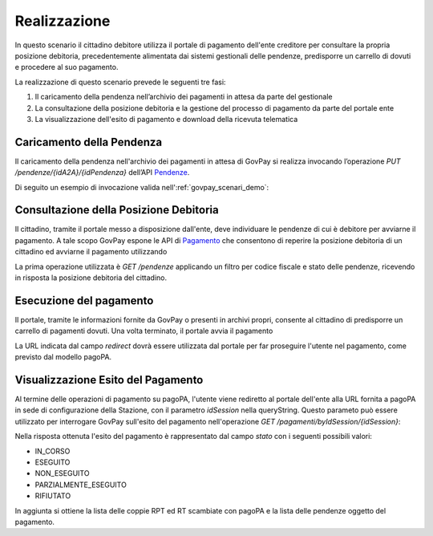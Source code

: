 .. _govpay_scenari_dovuto1_realizzazione:

Realizzazione
-------------

In questo scenario il cittadino debitore utilizza il portale di pagamento dell'ente creditore 
per consultare la propria posizione debitoria, precedentemente alimentata dai sistemi gestionali delle pendenze, 
predisporre un carrello di dovuti e procedere al suo pagamento.

La realizzazione di questo scenario prevede le seguenti tre fasi:

1. Il caricamento della pendenza nell’archivio dei pagamenti in attesa da parte del gestionale

2. La consultazione della posizione debitoria e la gestione del processo di pagamento da parte del portale ente

3. La visualizzazione dell'esito di pagamento e download della ricevuta telematica


Caricamento della Pendenza
~~~~~~~~~~~~~~~~~~~~~~~~~~
Il caricamento della pendenza nell'archivio dei pagamenti in attesa di GovPay si realizza
invocando l’operazione `PUT /pendenze/{idA2A}/{idPendenza}` dell’API `Pendenze <https://petstore.swagger.io/?url=https://raw.githubusercontent.com/link-it/govpay/master/wars/api-pendenze/src/main/webapp/v2/govpay-api-pendenze-v2.yaml>`_.

Di seguito un esempio di invocazione valida nell':ref:`govpay_scenari_demo`:

.. code-block:: json
   :caption: Richiesta

    PUT /govpay/backend/api/pendenze/rs/basic/v2/pendenze/A2A-DEMO/987
    Authorization: Basic aWRBMkEtZGVtbzpwYXNzd29yZA==
    Content-type: application/json
    Accept: application/json
    
    {
      "idTipoPendenza": "SANZIONE",
      "idDominio": "01234567890",
      "causale": "Sanzione CdS n. abc00000",
      "soggettoPagatore": {
        "tipo": "F",
        "identificativo": "RSSMRA30A01H501I",
        "anagrafica": "Mario Rossi"
      },
      "importo": 105.01,
      "tassonomiaAvviso": "Multe e sanzioni amministrative",
      "dataValidita": "2019-12-31",
      "dataScadenza": "2020-12-31",
      "voci": [
        {
          "idVocePendenza": "987-SANZIONE",
          "importo": 100.01,
          "descrizione": "Sanzione per divieto di sosta",
          "ibanAccredito": "IT02L1234500000999990000001",
          "tipoContabilita": "ALTRO",
          "codiceContabilita": "SANZIONE"
        },
        {
          "idVocePendenza": "987-CONTRIBUTO",
          "importo": 5,
          "descrizione": "Contributo Regionale",
          "ibanAccredito": "IT02L1234500000111110000001",
          "tipoContabilita": "ALTRO",
          "codiceContabilita": "CONTRIBUTO"
        }
      ]
    }

.. code-block:: json    
   :caption: Risposta    
    
    HTTP 201 CREATED
    {
      "idDominio": "01234567890"
    }

Consultazione della Posizione Debitoria
~~~~~~~~~~~~~~~~~~~~~~~~~~~~~~~~~~~~~~~

Il cittadino, tramite il portale messo a disposizione dall'ente, deve individuare le
pendenze di cui è debitore per avviarne il pagamento. A tale scopo GovPay espone le API di 
`Pagamento <https://petstore.swagger.io/?url=https://raw.githubusercontent.com/link-it/govpay/master/wars/api-pagamento/src/main/webapp/v2/govpay-api-pagamento-v2.yaml>`_
che consentono di reperire la posizione debitoria di un cittadino 
ed avviarne il pagamento utilizzando 

La prima operazione utilizzata è `GET /pendenze` applicando un filtro per codice fiscale
e stato delle pendenze, ricevendo in risposta la posizione debitoria del cittadino.

.. code-block:: json
   :caption: Richiesta
   
    GET /govpay/frontend/api/pagamento/rs/basic/v2/pendenze?idDebitore=RSSMRA30A01H501I&stato=NON_ESEGUITA
    Accept: application/json" 
    Authorization: Basic aWRBMkEtcG9ydGFsZTpwYXNzd29yZA==
    
.. code-block:: json    
   :caption: Risposta
   
    HTTP 200 OK
    Content-type: application/json
        
    {
      "numRisultati": 1,
      "numPagine": 1,
      "risultatiPerPagina": 25,
      "pagina": 1,
      "risultati": [
        {
          "idA2A": "A2A-DEMO",
          "idPendenza": "987",
          "idTipoPendenza": "SANZIONE",
          "dominio": {
            "idDominio": "01234567890",
            "ragioneSociale": "Comune Dimostrativo",
            "indirizzo": "Piazzale Paolino Paperino",
            "civico": "1",
            "cap": "00000",
            "localita": "Roma",
            "provincia": "RO",
            "nazione": "IT",
            "email": "info@comunedimostrativo.it",
            "pec": "protocollo.generale@pec.comunedimostrativo.it",
            "tel": "00 1234 5678",
            "fax": "00 1234 5678",
            "web": "http://www.comunedimostrativo.it",
            "gln": "8088888000000",
            "logo": "/domini/01234567890/logo",
            "unitaOperative": "/domini/01234567890/unitaOperative",
            "tipiPendenza": "/domini/01234567890/tipiPendenza"
          },
          "stato": "NON_ESEGUITA",
          "causale": "Sanzione CdS n. abc00000",
          "soggettoPagatore": {
            "tipo": "F",
            "identificativo": "RSSMRA30A01H501I",
            "anagrafica": "Mario Rossi"
          },
          "importo": 10.01,
          "dataCaricamento": "2019-10-18",
          "dataValidita": "2019-12-31",
          "dataScadenza": "2020-12-31",
          "tassonomiaAvviso": "Multe e sanzioni amministrative",
          "rpp": "/rpp?idA2A=A2A-DEMO&idPendenza=987",
          "pagamenti": "/pagamenti?idA2A=A2A-DEMO&idPendenza=987"
        }
      ]
    }

Esecuzione del pagamento
~~~~~~~~~~~~~~~~~~~~~~~~

Il portale, tramite le informazioni fornite da GovPay o presenti in archivi propri,
consente al cittadino di predisporre un carrello di pagamenti dovuti. 
Una volta terminato, il portale avvia il pagamento 

.. code-block:: json
   :caption: Richiesta

    POST /govpay/frontend/api/pagamento/rs/basic/v2/pagamenti
    Authorization: Basic aWRBMkEtcG9ydGFsZTpwYXNzd29yZA==
    Accept: application/json
    Content-type: application/json"
        
    {
      "pendenze": [
        {
          "idA2A": "A2A-DEMO",
          "idPendenza": "987"
        }
      ]
    }
    
.. code-block:: json
   :caption: Risposta    
   
    HTTP 201 CREATED
    Content-type: application/json
    
    {
      "id": "1d16d7b741024c6a8a3e3596957482b8",
      "location": "/pagamenti/1d16d7b741024c6a8a3e3596957482b8",
      "redirect": "https://demo.govcloud.it/govpay-ndpsym/wisp/rs/scelta?idSession=18cb852db0f041068b0063d8d580380c",
      "idSession": "18cb852db0f041068b0063d8d580380c"
    }

La URL indicata dal campo `redirect` dovrà essere utilizzata dal portale per far proseguire l'utente 
nel pagamento, come previsto dal modello pagoPA. 

Visualizzazione Esito del Pagamento
~~~~~~~~~~~~~~~~~~~~~~~~~~~~~~~~~~~

Al termine delle operazioni di pagamento su pagoPA, l'utente viene rediretto al portale dell'ente 
alla URL fornita a pagoPA in sede di configurazione della Stazione, con il parametro `idSession` 
nella queryString. Questo parameto può essere utilizzato per interrogare GovPay sull'esito del pagamento
nell'operazione `GET /pagamenti/byIdSession/{idSession}`:

.. code-block:: json
   :caption: Richiesta

    GET /govpay/frontend/api/pagamento/rs/basic/v2/pagamenti/byIdSession/18cb852db0f041068b0063d8d580380c
    Authorization: Basic aWRBMkEtcG9ydGFsZTpwYXNzd29yZA==
    Accept: application/json
    
.. code-block:: json
   :caption: Risposta
       
    HTTP 200 OK
    Content-type: application/json
    
    {
      "autenticazioneSoggetto": "N/A",
      "id": "1d16d7b741024c6a8a3e3596957482b8",
      "nome": "Sanzione CdS n. abc00000",
      "stato": "NON_ESEGUITO",
      "importo": 10.01,
      "idSessionePsp": "18cb852db0f041068b0063d8d580380c",
      "pspRedirectUrl": "https://demo.govcloud.it/govpay-ndpsym/wisp/rs/scelta?idSession=18cb852db0f041068b0063d8d580380c",
      "dataRichiestaPagamento": "2019-10-21T14:16:07.022+0000",
      "rpp": [
        {
          "stato": "RT_ACCETTATA_PA",
          "rpt": { -- OMISSIS RPT --- },
          "rt": { -- OMISSIS RT --- }
          "pendenza": "/pendenze/A2A-DEMO/987"
        }
      ],
      "pendenze": [ -- OMISSIS PENDENZE --- ]
    }

Nella risposta ottenuta l'esito del pagamento è rappresentato dal campo `stato` con i seguenti possibili valori:

- IN_CORSO

- ESEGUITO

- NON_ESEGUITO

- PARZIALMENTE_ESEGUITO

- RIFIUTATO

In aggiunta si ottiene la lista delle coppie RPT ed RT scambiate con pagoPA e la lista delle pendenze oggetto del pagamento. 

